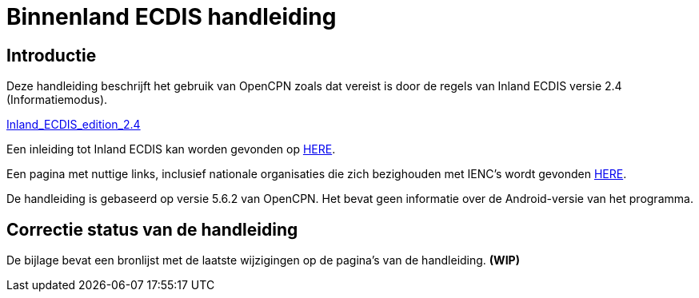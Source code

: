 = Binnenland ECDIS handleiding

== Introductie

Deze handleiding beschrijft het gebruik van OpenCPN zoals dat vereist is door de regels van Inland ECDIS versie 2.4 (Informatiemodus).

link:https://unece.org/fileadmin/DAM/trans/doc/2015/sc3wp3/Presentation_WP3_-_Inland_ECDIS_edition_2.4.pdf[Inland_ECDIS_edition_2.4]

Een inleiding tot Inland ECDIS kan worden gevonden op https://www.ccr-zkr.org/files/documents/workshops/wrshp181011/Leaflet_Inland_ECDIS_nl.pdf[HERE].

Een pagina met nuttige links, inclusief nationale organisaties die zich bezighouden met IENC's wordt gevonden https://ienc.openecdis.org/links[HERE].

De handleiding is gebaseerd op versie 5.6.2 van OpenCPN. Het bevat geen informatie over de Android-versie van het programma.

== Correctie status van de handleiding

De bijlage bevat een bronlijst met de laatste wijzigingen op de pagina's van de handleiding. *(WIP)*